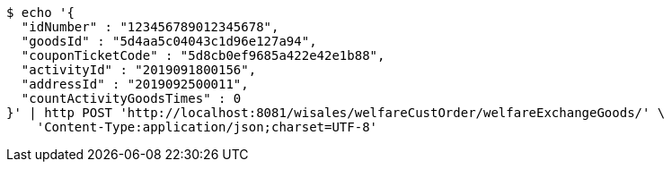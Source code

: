 [source,bash]
----
$ echo '{
  "idNumber" : "123456789012345678",
  "goodsId" : "5d4aa5c04043c1d96e127a94",
  "couponTicketCode" : "5d8cb0ef9685a422e42e1b88",
  "activityId" : "2019091800156",
  "addressId" : "2019092500011",
  "countActivityGoodsTimes" : 0
}' | http POST 'http://localhost:8081/wisales/welfareCustOrder/welfareExchangeGoods/' \
    'Content-Type:application/json;charset=UTF-8'
----